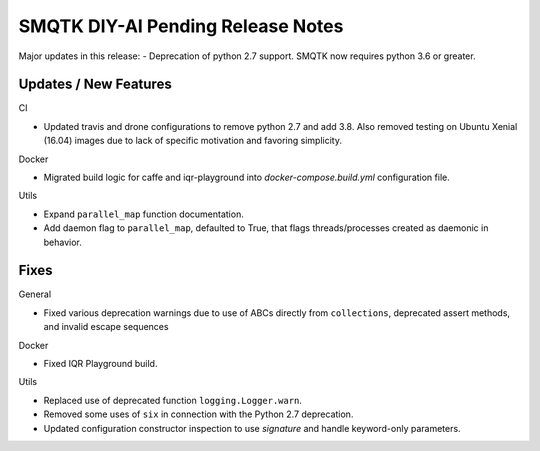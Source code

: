 SMQTK DIY-AI Pending Release Notes
==================================

Major updates in this release:
- Deprecation of python 2.7 support. SMQTK now requires python 3.6 or greater.


Updates / New Features
----------------------

CI

* Updated travis and drone configurations to remove python 2.7 and add 3.8.
  Also removed testing on Ubuntu Xenial (16.04) images due to lack of specific
  motivation and favoring simplicity.

Docker

* Migrated build logic for caffe and iqr-playground into
  `docker-compose.build.yml` configuration file.

Utils

* Expand ``parallel_map`` function documentation.

* Add daemon flag to ``parallel_map``, defaulted to True, that flags
  threads/processes created as daemonic in behavior.


Fixes
-----

General

* Fixed various deprecation warnings due to use of ABCs directly from
  ``collections``, deprecated assert methods, and invalid escape
  sequences

Docker

* Fixed IQR Playground build.

Utils

* Replaced use of deprecated function ``logging.Logger.warn``.

* Removed some uses of ``six`` in connection with the Python 2.7
  deprecation.

* Updated configuration constructor inspection to use `signature` and handle
  keyword-only parameters.
